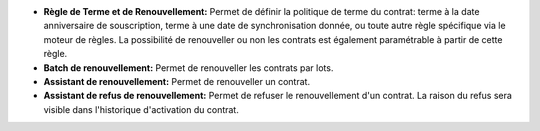 - **Règle de Terme et de Renouvellement:**  Permet de définir la politique de
  terme du contrat: terme à la date anniversaire de souscription, terme à une
  date de synchronisation donnée, ou toute autre règle spécifique via le moteur
  de règles. La possibilité de renouveller ou non les contrats est également
  paramétrable à partir de cette règle.

- **Batch de renouvellement:** Permet de renouveller les contrats par lots.

- **Assistant de renouvellement:** Permet de renouveller un contrat.

- **Assistant de refus de renouvellement:** Permet de refuser le renouvellement
  d'un contrat. La raison du refus sera visible dans l'historique d'activation
  du contrat.
